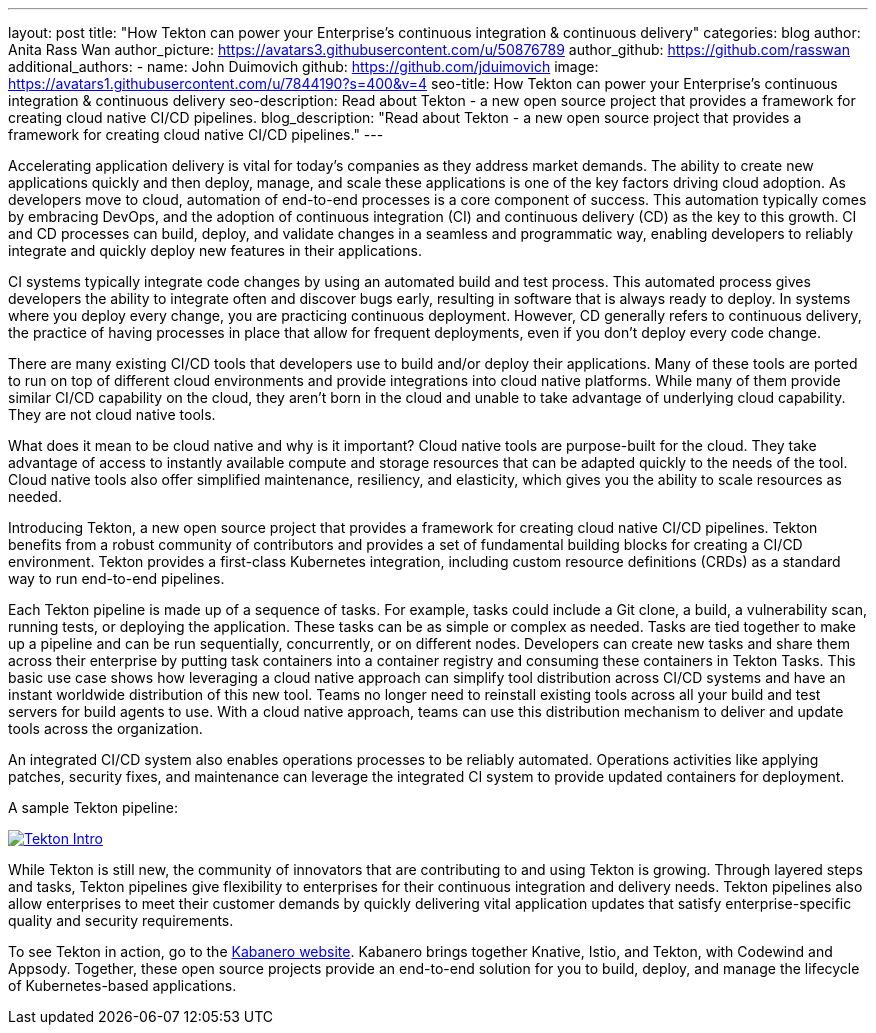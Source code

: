 ---
layout: post
title: "How Tekton can power your Enterprise’s continuous integration & continuous delivery"
categories: blog
author: Anita Rass Wan
author_picture: https://avatars3.githubusercontent.com/u/50876789
author_github: https://github.com/rasswan
additional_authors: 
 - name: John Duimovich
   github: https://github.com/jduimovich
   image: https://avatars1.githubusercontent.com/u/7844190?s=400&v=4
seo-title: How Tekton can power your Enterprise’s continuous integration & continuous delivery
seo-description: Read about Tekton - a new open source project that provides a framework for creating cloud native CI/CD pipelines.
blog_description: "Read about Tekton - a new open source project that provides a framework for creating cloud native CI/CD pipelines."
---

Accelerating application delivery is vital for today’s companies as they address market demands. The ability to create new applications quickly and then deploy, manage, and scale these applications is one of the key factors driving cloud adoption. As developers move to cloud, automation of end-to-end processes is a core component of success. This automation typically comes by embracing DevOps, and the adoption of continuous integration (CI) and continuous delivery (CD) as the key to this growth. CI and CD processes can build, deploy, and validate changes in a seamless and programmatic way, enabling developers to reliably integrate and quickly deploy new features in their applications.

CI systems typically integrate code changes by using an automated build and test process. This automated process gives developers the ability to integrate often and discover bugs early, resulting in software that is always ready to deploy. In systems where you deploy every change, you are practicing continuous deployment.  However, CD generally refers to continuous delivery, the practice of having processes in place that allow for frequent deployments, even if you don’t deploy every code change.

There are many existing CI/CD tools that developers use to build and/or deploy their applications. Many of these tools are ported to run on top of different cloud environments and provide integrations into cloud native platforms. While many of them provide similar CI/CD capability on the cloud, they aren’t born in the cloud and unable to take advantage of underlying cloud capability. They are not cloud native tools.

What does it mean to be cloud native and why is it important? Cloud native tools are purpose-built for the cloud. They take advantage of access to instantly available compute and storage resources that can be adapted quickly to the needs of the tool. Cloud native tools also offer simplified maintenance, resiliency, and elasticity, which gives you the ability to scale resources as needed.

Introducing Tekton, a new open source project that provides a framework for creating cloud native CI/CD pipelines. Tekton benefits from a robust community of contributors and provides a set of fundamental building blocks for creating a CI/CD environment. Tekton provides a first-class Kubernetes integration, including custom resource definitions (CRDs) as a standard way to run end-to-end pipelines. 

Each Tekton pipeline is made up of a sequence of tasks. For example, tasks could include a Git clone, a build, a vulnerability scan, running tests, or deploying the application. These tasks can be as simple or complex as needed. Tasks are tied together to make up a pipeline and can be run sequentially, concurrently, or on different nodes. Developers can create new tasks and share them across their enterprise by putting task containers into a container registry and consuming these containers in Tekton Tasks. This basic use case shows how leveraging a cloud native approach can simplify tool distribution across CI/CD systems and have an instant worldwide distribution of this new tool. Teams no longer need to reinstall existing tools across all your build and test servers for build agents to use. With a cloud native approach, teams can use this distribution mechanism to deliver and update tools across the organization. 

An integrated CI/CD system also enables operations processes to be reliably automated. Operations activities like applying patches, security fixes, and maintenance can leverage the integrated CI system to provide updated containers for deployment.

A sample Tekton pipeline: 

image::/img/blog/Tekton-Intro.png[link="/img/blogs/Tekton-Intro.png" alt="Tekton Intro"]


While Tekton is still new, the community of innovators that are contributing to and using Tekton is growing. Through layered steps and tasks, Tekton pipelines give flexibility to enterprises for their continuous integration and delivery needs. Tekton pipelines also allow enterprises to meet their customer demands by quickly delivering vital application updates that satisfy enterprise-specific quality and security requirements. 

 
To see Tekton in action, go to the link:https://kabanero.io/[Kabanero website]. Kabanero brings together Knative, Istio, and Tekton, with Codewind and Appsody. Together, these open source projects provide an end-to-end solution for you to build, deploy, and manage the lifecycle of Kubernetes-based applications. 
